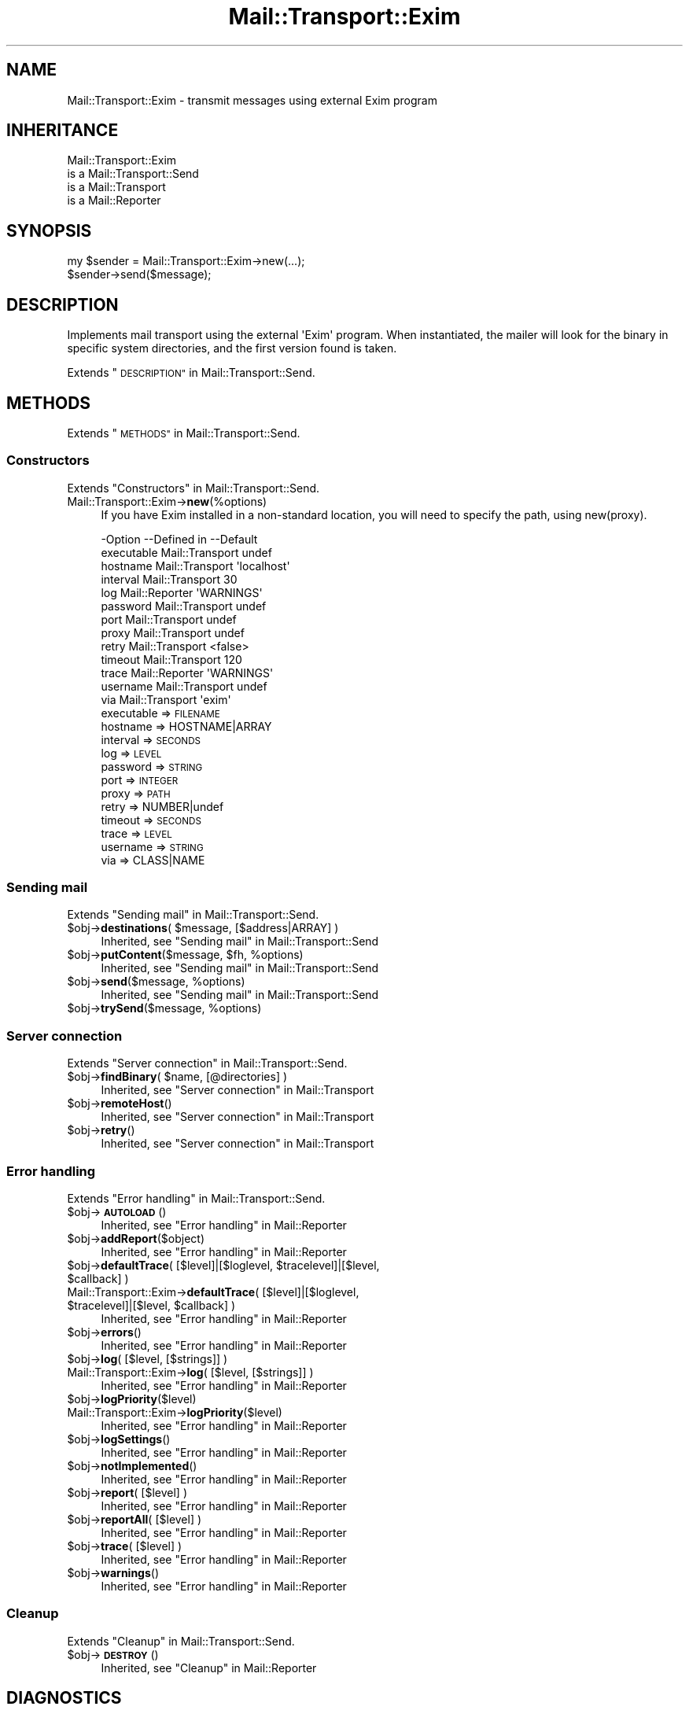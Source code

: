 .\" Automatically generated by Pod::Man 4.14 (Pod::Simple 3.40)
.\"
.\" Standard preamble:
.\" ========================================================================
.de Sp \" Vertical space (when we can't use .PP)
.if t .sp .5v
.if n .sp
..
.de Vb \" Begin verbatim text
.ft CW
.nf
.ne \\$1
..
.de Ve \" End verbatim text
.ft R
.fi
..
.\" Set up some character translations and predefined strings.  \*(-- will
.\" give an unbreakable dash, \*(PI will give pi, \*(L" will give a left
.\" double quote, and \*(R" will give a right double quote.  \*(C+ will
.\" give a nicer C++.  Capital omega is used to do unbreakable dashes and
.\" therefore won't be available.  \*(C` and \*(C' expand to `' in nroff,
.\" nothing in troff, for use with C<>.
.tr \(*W-
.ds C+ C\v'-.1v'\h'-1p'\s-2+\h'-1p'+\s0\v'.1v'\h'-1p'
.ie n \{\
.    ds -- \(*W-
.    ds PI pi
.    if (\n(.H=4u)&(1m=24u) .ds -- \(*W\h'-12u'\(*W\h'-12u'-\" diablo 10 pitch
.    if (\n(.H=4u)&(1m=20u) .ds -- \(*W\h'-12u'\(*W\h'-8u'-\"  diablo 12 pitch
.    ds L" ""
.    ds R" ""
.    ds C` ""
.    ds C' ""
'br\}
.el\{\
.    ds -- \|\(em\|
.    ds PI \(*p
.    ds L" ``
.    ds R" ''
.    ds C`
.    ds C'
'br\}
.\"
.\" Escape single quotes in literal strings from groff's Unicode transform.
.ie \n(.g .ds Aq \(aq
.el       .ds Aq '
.\"
.\" If the F register is >0, we'll generate index entries on stderr for
.\" titles (.TH), headers (.SH), subsections (.SS), items (.Ip), and index
.\" entries marked with X<> in POD.  Of course, you'll have to process the
.\" output yourself in some meaningful fashion.
.\"
.\" Avoid warning from groff about undefined register 'F'.
.de IX
..
.nr rF 0
.if \n(.g .if rF .nr rF 1
.if (\n(rF:(\n(.g==0)) \{\
.    if \nF \{\
.        de IX
.        tm Index:\\$1\t\\n%\t"\\$2"
..
.        if !\nF==2 \{\
.            nr % 0
.            nr F 2
.        \}
.    \}
.\}
.rr rF
.\" ========================================================================
.\"
.IX Title "Mail::Transport::Exim 3"
.TH Mail::Transport::Exim 3 "2020-07-22" "perl v5.32.0" "User Contributed Perl Documentation"
.\" For nroff, turn off justification.  Always turn off hyphenation; it makes
.\" way too many mistakes in technical documents.
.if n .ad l
.nh
.SH "NAME"
Mail::Transport::Exim \- transmit messages using external Exim program
.SH "INHERITANCE"
.IX Header "INHERITANCE"
.Vb 4
\& Mail::Transport::Exim
\&   is a Mail::Transport::Send
\&   is a Mail::Transport
\&   is a Mail::Reporter
.Ve
.SH "SYNOPSIS"
.IX Header "SYNOPSIS"
.Vb 2
\& my $sender = Mail::Transport::Exim\->new(...);
\& $sender\->send($message);
.Ve
.SH "DESCRIPTION"
.IX Header "DESCRIPTION"
Implements mail transport using the external \f(CW\*(AqExim\*(Aq\fR program.
When instantiated, the mailer will look for the binary in specific system
directories, and the first version found is taken.
.PP
Extends \*(L"\s-1DESCRIPTION\*(R"\s0 in Mail::Transport::Send.
.SH "METHODS"
.IX Header "METHODS"
Extends \*(L"\s-1METHODS\*(R"\s0 in Mail::Transport::Send.
.SS "Constructors"
.IX Subsection "Constructors"
Extends \*(L"Constructors\*(R" in Mail::Transport::Send.
.IP "Mail::Transport::Exim\->\fBnew\fR(%options)" 4
.IX Item "Mail::Transport::Exim->new(%options)"
If you have Exim installed in a non-standard location, you will need to 
specify the path, using new(proxy).
.Sp
.Vb 10
\& \-Option    \-\-Defined in     \-\-Default
\&  executable  Mail::Transport  undef
\&  hostname    Mail::Transport  \*(Aqlocalhost\*(Aq
\&  interval    Mail::Transport  30
\&  log         Mail::Reporter   \*(AqWARNINGS\*(Aq
\&  password    Mail::Transport  undef
\&  port        Mail::Transport  undef
\&  proxy       Mail::Transport  undef
\&  retry       Mail::Transport  <false>
\&  timeout     Mail::Transport  120
\&  trace       Mail::Reporter   \*(AqWARNINGS\*(Aq
\&  username    Mail::Transport  undef
\&  via         Mail::Transport  \*(Aqexim\*(Aq
.Ve
.RS 4
.IP "executable => \s-1FILENAME\s0" 2
.IX Item "executable => FILENAME"
.PD 0
.IP "hostname => HOSTNAME|ARRAY" 2
.IX Item "hostname => HOSTNAME|ARRAY"
.IP "interval => \s-1SECONDS\s0" 2
.IX Item "interval => SECONDS"
.IP "log => \s-1LEVEL\s0" 2
.IX Item "log => LEVEL"
.IP "password => \s-1STRING\s0" 2
.IX Item "password => STRING"
.IP "port => \s-1INTEGER\s0" 2
.IX Item "port => INTEGER"
.IP "proxy => \s-1PATH\s0" 2
.IX Item "proxy => PATH"
.IP "retry => NUMBER|undef" 2
.IX Item "retry => NUMBER|undef"
.IP "timeout => \s-1SECONDS\s0" 2
.IX Item "timeout => SECONDS"
.IP "trace => \s-1LEVEL\s0" 2
.IX Item "trace => LEVEL"
.IP "username => \s-1STRING\s0" 2
.IX Item "username => STRING"
.IP "via => CLASS|NAME" 2
.IX Item "via => CLASS|NAME"
.RE
.RS 4
.RE
.PD
.SS "Sending mail"
.IX Subsection "Sending mail"
Extends \*(L"Sending mail\*(R" in Mail::Transport::Send.
.ie n .IP "$obj\->\fBdestinations\fR( $message, [$address|ARRAY] )" 4
.el .IP "\f(CW$obj\fR\->\fBdestinations\fR( \f(CW$message\fR, [$address|ARRAY] )" 4
.IX Item "$obj->destinations( $message, [$address|ARRAY] )"
Inherited, see \*(L"Sending mail\*(R" in Mail::Transport::Send
.ie n .IP "$obj\->\fBputContent\fR($message, $fh, %options)" 4
.el .IP "\f(CW$obj\fR\->\fBputContent\fR($message, \f(CW$fh\fR, \f(CW%options\fR)" 4
.IX Item "$obj->putContent($message, $fh, %options)"
Inherited, see \*(L"Sending mail\*(R" in Mail::Transport::Send
.ie n .IP "$obj\->\fBsend\fR($message, %options)" 4
.el .IP "\f(CW$obj\fR\->\fBsend\fR($message, \f(CW%options\fR)" 4
.IX Item "$obj->send($message, %options)"
Inherited, see \*(L"Sending mail\*(R" in Mail::Transport::Send
.ie n .IP "$obj\->\fBtrySend\fR($message, %options)" 4
.el .IP "\f(CW$obj\fR\->\fBtrySend\fR($message, \f(CW%options\fR)" 4
.IX Item "$obj->trySend($message, %options)"
.SS "Server connection"
.IX Subsection "Server connection"
Extends \*(L"Server connection\*(R" in Mail::Transport::Send.
.ie n .IP "$obj\->\fBfindBinary\fR( $name, [@directories] )" 4
.el .IP "\f(CW$obj\fR\->\fBfindBinary\fR( \f(CW$name\fR, [@directories] )" 4
.IX Item "$obj->findBinary( $name, [@directories] )"
Inherited, see \*(L"Server connection\*(R" in Mail::Transport
.ie n .IP "$obj\->\fBremoteHost\fR()" 4
.el .IP "\f(CW$obj\fR\->\fBremoteHost\fR()" 4
.IX Item "$obj->remoteHost()"
Inherited, see \*(L"Server connection\*(R" in Mail::Transport
.ie n .IP "$obj\->\fBretry\fR()" 4
.el .IP "\f(CW$obj\fR\->\fBretry\fR()" 4
.IX Item "$obj->retry()"
Inherited, see \*(L"Server connection\*(R" in Mail::Transport
.SS "Error handling"
.IX Subsection "Error handling"
Extends \*(L"Error handling\*(R" in Mail::Transport::Send.
.ie n .IP "$obj\->\fB\s-1AUTOLOAD\s0\fR()" 4
.el .IP "\f(CW$obj\fR\->\fB\s-1AUTOLOAD\s0\fR()" 4
.IX Item "$obj->AUTOLOAD()"
Inherited, see \*(L"Error handling\*(R" in Mail::Reporter
.ie n .IP "$obj\->\fBaddReport\fR($object)" 4
.el .IP "\f(CW$obj\fR\->\fBaddReport\fR($object)" 4
.IX Item "$obj->addReport($object)"
Inherited, see \*(L"Error handling\*(R" in Mail::Reporter
.ie n .IP "$obj\->\fBdefaultTrace\fR( [$level]|[$loglevel, $tracelevel]|[$level, $callback] )" 4
.el .IP "\f(CW$obj\fR\->\fBdefaultTrace\fR( [$level]|[$loglevel, \f(CW$tracelevel\fR]|[$level, \f(CW$callback\fR] )" 4
.IX Item "$obj->defaultTrace( [$level]|[$loglevel, $tracelevel]|[$level, $callback] )"
.PD 0
.ie n .IP "Mail::Transport::Exim\->\fBdefaultTrace\fR( [$level]|[$loglevel, $tracelevel]|[$level, $callback] )" 4
.el .IP "Mail::Transport::Exim\->\fBdefaultTrace\fR( [$level]|[$loglevel, \f(CW$tracelevel\fR]|[$level, \f(CW$callback\fR] )" 4
.IX Item "Mail::Transport::Exim->defaultTrace( [$level]|[$loglevel, $tracelevel]|[$level, $callback] )"
.PD
Inherited, see \*(L"Error handling\*(R" in Mail::Reporter
.ie n .IP "$obj\->\fBerrors\fR()" 4
.el .IP "\f(CW$obj\fR\->\fBerrors\fR()" 4
.IX Item "$obj->errors()"
Inherited, see \*(L"Error handling\*(R" in Mail::Reporter
.ie n .IP "$obj\->\fBlog\fR( [$level, [$strings]] )" 4
.el .IP "\f(CW$obj\fR\->\fBlog\fR( [$level, [$strings]] )" 4
.IX Item "$obj->log( [$level, [$strings]] )"
.PD 0
.IP "Mail::Transport::Exim\->\fBlog\fR( [$level, [$strings]] )" 4
.IX Item "Mail::Transport::Exim->log( [$level, [$strings]] )"
.PD
Inherited, see \*(L"Error handling\*(R" in Mail::Reporter
.ie n .IP "$obj\->\fBlogPriority\fR($level)" 4
.el .IP "\f(CW$obj\fR\->\fBlogPriority\fR($level)" 4
.IX Item "$obj->logPriority($level)"
.PD 0
.IP "Mail::Transport::Exim\->\fBlogPriority\fR($level)" 4
.IX Item "Mail::Transport::Exim->logPriority($level)"
.PD
Inherited, see \*(L"Error handling\*(R" in Mail::Reporter
.ie n .IP "$obj\->\fBlogSettings\fR()" 4
.el .IP "\f(CW$obj\fR\->\fBlogSettings\fR()" 4
.IX Item "$obj->logSettings()"
Inherited, see \*(L"Error handling\*(R" in Mail::Reporter
.ie n .IP "$obj\->\fBnotImplemented\fR()" 4
.el .IP "\f(CW$obj\fR\->\fBnotImplemented\fR()" 4
.IX Item "$obj->notImplemented()"
Inherited, see \*(L"Error handling\*(R" in Mail::Reporter
.ie n .IP "$obj\->\fBreport\fR( [$level] )" 4
.el .IP "\f(CW$obj\fR\->\fBreport\fR( [$level] )" 4
.IX Item "$obj->report( [$level] )"
Inherited, see \*(L"Error handling\*(R" in Mail::Reporter
.ie n .IP "$obj\->\fBreportAll\fR( [$level] )" 4
.el .IP "\f(CW$obj\fR\->\fBreportAll\fR( [$level] )" 4
.IX Item "$obj->reportAll( [$level] )"
Inherited, see \*(L"Error handling\*(R" in Mail::Reporter
.ie n .IP "$obj\->\fBtrace\fR( [$level] )" 4
.el .IP "\f(CW$obj\fR\->\fBtrace\fR( [$level] )" 4
.IX Item "$obj->trace( [$level] )"
Inherited, see \*(L"Error handling\*(R" in Mail::Reporter
.ie n .IP "$obj\->\fBwarnings\fR()" 4
.el .IP "\f(CW$obj\fR\->\fBwarnings\fR()" 4
.IX Item "$obj->warnings()"
Inherited, see \*(L"Error handling\*(R" in Mail::Reporter
.SS "Cleanup"
.IX Subsection "Cleanup"
Extends \*(L"Cleanup\*(R" in Mail::Transport::Send.
.ie n .IP "$obj\->\fB\s-1DESTROY\s0\fR()" 4
.el .IP "\f(CW$obj\fR\->\fB\s-1DESTROY\s0\fR()" 4
.IX Item "$obj->DESTROY()"
Inherited, see \*(L"Cleanup\*(R" in Mail::Reporter
.SH "DIAGNOSTICS"
.IX Header "DIAGNOSTICS"
.ie n .IP "Error: Errors when closing Exim mailer $program: $!" 4
.el .IP "Error: Errors when closing Exim mailer \f(CW$program:\fR $!" 4
.IX Item "Error: Errors when closing Exim mailer $program: $!"
The Exim mail transfer agent did start, but was not able to handle the message
correctly.
.IP "Warning: Message has no destination" 4
.IX Item "Warning: Message has no destination"
It was not possible to figure-out where the message is intended to go
to.
.ie n .IP "Error: Package $package does not implement $method." 4
.el .IP "Error: Package \f(CW$package\fR does not implement \f(CW$method\fR." 4
.IX Item "Error: Package $package does not implement $method."
Fatal error: the specific package (or one of its superclasses) does not
implement this method where it should. This message means that some other
related classes do implement this method however the class at hand does
not.  Probably you should investigate this and probably inform the author
of the package.
.IP "Warning: Resent group does not specify a destination" 4
.IX Item "Warning: Resent group does not specify a destination"
The message which is sent is the result of a bounce (for instance
created with \fBMail::Message::bounce()\fR), and therefore starts with a
\&\f(CW\*(C`Received\*(C'\fR header field.  With the \f(CW\*(C`bounce\*(C'\fR, the new destination(s)
of the message are given, which should be included as \f(CW\*(C`Resent\-To\*(C'\fR,
\&\f(CW\*(C`Resent\-Cc\*(C'\fR, and \f(CW\*(C`Resent\-Bcc\*(C'\fR.
.Sp
The \f(CW\*(C`To\*(C'\fR, \f(CW\*(C`Cc\*(C'\fR, and \f(CW\*(C`Bcc\*(C'\fR header information is only used if no
\&\f(CW\*(C`Received\*(C'\fR was found.  That seems to be the best explanation of the \s-1RFC.\s0
.Sp
As alternative, you may also specify the \f(CW\*(C`to\*(C'\fR option to some of the senders
(for instance Mail::Transport::SMTP::send(to) to overrule any information
found in the message itself about the destination.
.SH "SEE ALSO"
.IX Header "SEE ALSO"
This module is part of Mail-Transport distribution version 3.005,
built on July 22, 2020. Website: \fIhttp://perl.overmeer.net/CPAN/\fR
.SH "LICENSE"
.IX Header "LICENSE"
Copyrights 2001\-2020 by [Mark Overmeer]. For other contributors see ChangeLog.
.PP
This program is free software; you can redistribute it and/or modify it
under the same terms as Perl itself.
See \fIhttp://dev.perl.org/licenses/\fR
